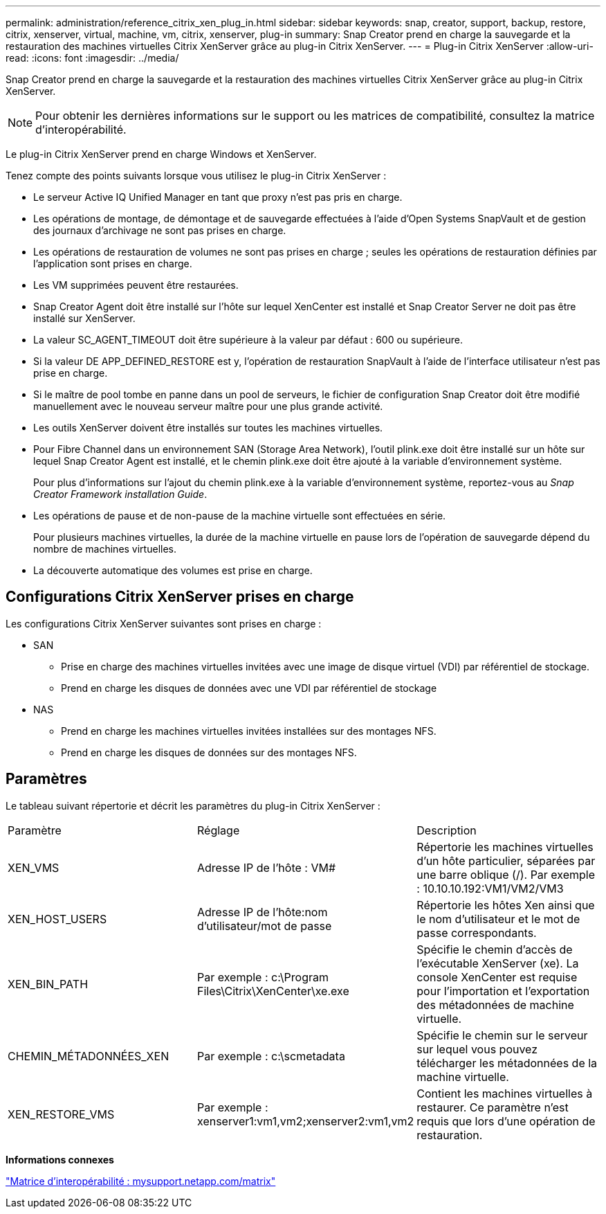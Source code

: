 ---
permalink: administration/reference_citrix_xen_plug_in.html 
sidebar: sidebar 
keywords: snap, creator, support, backup, restore, citrix, xenserver, virtual, machine, vm, citrix, xenserver, plug-in 
summary: Snap Creator prend en charge la sauvegarde et la restauration des machines virtuelles Citrix XenServer grâce au plug-in Citrix XenServer. 
---
= Plug-in Citrix XenServer
:allow-uri-read: 
:icons: font
:imagesdir: ../media/


[role="lead"]
Snap Creator prend en charge la sauvegarde et la restauration des machines virtuelles Citrix XenServer grâce au plug-in Citrix XenServer.


NOTE: Pour obtenir les dernières informations sur le support ou les matrices de compatibilité, consultez la matrice d'interopérabilité.

Le plug-in Citrix XenServer prend en charge Windows et XenServer.

Tenez compte des points suivants lorsque vous utilisez le plug-in Citrix XenServer :

* Le serveur Active IQ Unified Manager en tant que proxy n'est pas pris en charge.
* Les opérations de montage, de démontage et de sauvegarde effectuées à l'aide d'Open Systems SnapVault et de gestion des journaux d'archivage ne sont pas prises en charge.
* Les opérations de restauration de volumes ne sont pas prises en charge ; seules les opérations de restauration définies par l'application sont prises en charge.
* Les VM supprimées peuvent être restaurées.
* Snap Creator Agent doit être installé sur l'hôte sur lequel XenCenter est installé et Snap Creator Server ne doit pas être installé sur XenServer.
* La valeur SC_AGENT_TIMEOUT doit être supérieure à la valeur par défaut : 600 ou supérieure.
* Si la valeur DE APP_DEFINED_RESTORE est y, l'opération de restauration SnapVault à l'aide de l'interface utilisateur n'est pas prise en charge.
* Si le maître de pool tombe en panne dans un pool de serveurs, le fichier de configuration Snap Creator doit être modifié manuellement avec le nouveau serveur maître pour une plus grande activité.
* Les outils XenServer doivent être installés sur toutes les machines virtuelles.
* Pour Fibre Channel dans un environnement SAN (Storage Area Network), l'outil plink.exe doit être installé sur un hôte sur lequel Snap Creator Agent est installé, et le chemin plink.exe doit être ajouté à la variable d'environnement système.
+
Pour plus d'informations sur l'ajout du chemin plink.exe à la variable d'environnement système, reportez-vous au _Snap Creator Framework installation Guide_.

* Les opérations de pause et de non-pause de la machine virtuelle sont effectuées en série.
+
Pour plusieurs machines virtuelles, la durée de la machine virtuelle en pause lors de l'opération de sauvegarde dépend du nombre de machines virtuelles.

* La découverte automatique des volumes est prise en charge.




== Configurations Citrix XenServer prises en charge

Les configurations Citrix XenServer suivantes sont prises en charge :

* SAN
+
** Prise en charge des machines virtuelles invitées avec une image de disque virtuel (VDI) par référentiel de stockage.
** Prend en charge les disques de données avec une VDI par référentiel de stockage


* NAS
+
** Prend en charge les machines virtuelles invitées installées sur des montages NFS.
** Prend en charge les disques de données sur des montages NFS.






== Paramètres

Le tableau suivant répertorie et décrit les paramètres du plug-in Citrix XenServer :

|===


| Paramètre | Réglage | Description 


 a| 
XEN_VMS
 a| 
Adresse IP de l'hôte : VM#
 a| 
Répertorie les machines virtuelles d'un hôte particulier, séparées par une barre oblique (/). Par exemple : 10.10.10.192:VM1/VM2/VM3



 a| 
XEN_HOST_USERS
 a| 
Adresse IP de l'hôte:nom d'utilisateur/mot de passe
 a| 
Répertorie les hôtes Xen ainsi que le nom d'utilisateur et le mot de passe correspondants.



 a| 
XEN_BIN_PATH
 a| 
Par exemple : c:\Program Files\Citrix\XenCenter\xe.exe
 a| 
Spécifie le chemin d'accès de l'exécutable XenServer (xe). La console XenCenter est requise pour l'importation et l'exportation des métadonnées de machine virtuelle.



 a| 
CHEMIN_MÉTADONNÉES_XEN
 a| 
Par exemple : c:\scmetadata
 a| 
Spécifie le chemin sur le serveur sur lequel vous pouvez télécharger les métadonnées de la machine virtuelle.



 a| 
XEN_RESTORE_VMS
 a| 
Par exemple : xenserver1:vm1,vm2;xenserver2:vm1,vm2
 a| 
Contient les machines virtuelles à restaurer. Ce paramètre n'est requis que lors d'une opération de restauration.

|===
*Informations connexes*

http://mysupport.netapp.com/matrix["Matrice d'interopérabilité : mysupport.netapp.com/matrix"]
